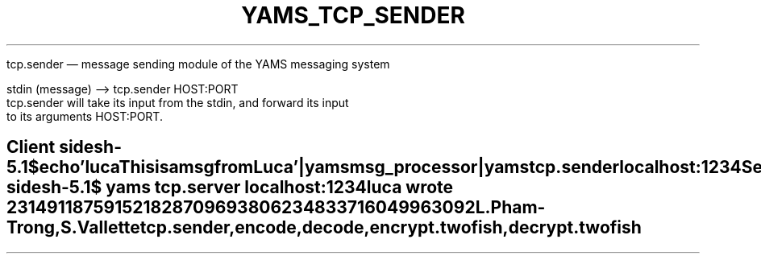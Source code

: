 .TH YAMS_TCP_SENDER 1

.NH NAME
tcp.sender \(em message sending module of the YAMS messaging system

.NH SYNOPSIS
.EX
stdin (message) --> tcp.sender HOST:PORT
.EN
.NH DESCRIPTION
tcp.sender will take its input from the stdin, and forward its input
to its arguments HOST:PORT.

.NH EXAMPLES
.SH Client side
.BS
.EX
sh-5.1$ echo 'luca This is a msg from Luca'| yams msg_processor | yams tcp.sender localhost:1234
Sent: luca 231491187591521828709693806234833716049963092
Received: OK
.EE
.BE
.I "Note that msg_processor ENCRYPTS the message using a specified module (here, encode)."
.SH Server side
.BS
.EX
sh-5.1$ yams tcp.server localhost:1234
luca wrote 231491187591521828709693806234833716049963092
.EE
.BE

.NH AUTHORS
.P
L. Pham-Trong, S. Vallette

.NH SEE ALSO
.P
tcp.sender, encode, decode, encrypt.twofish, decrypt.twofish
